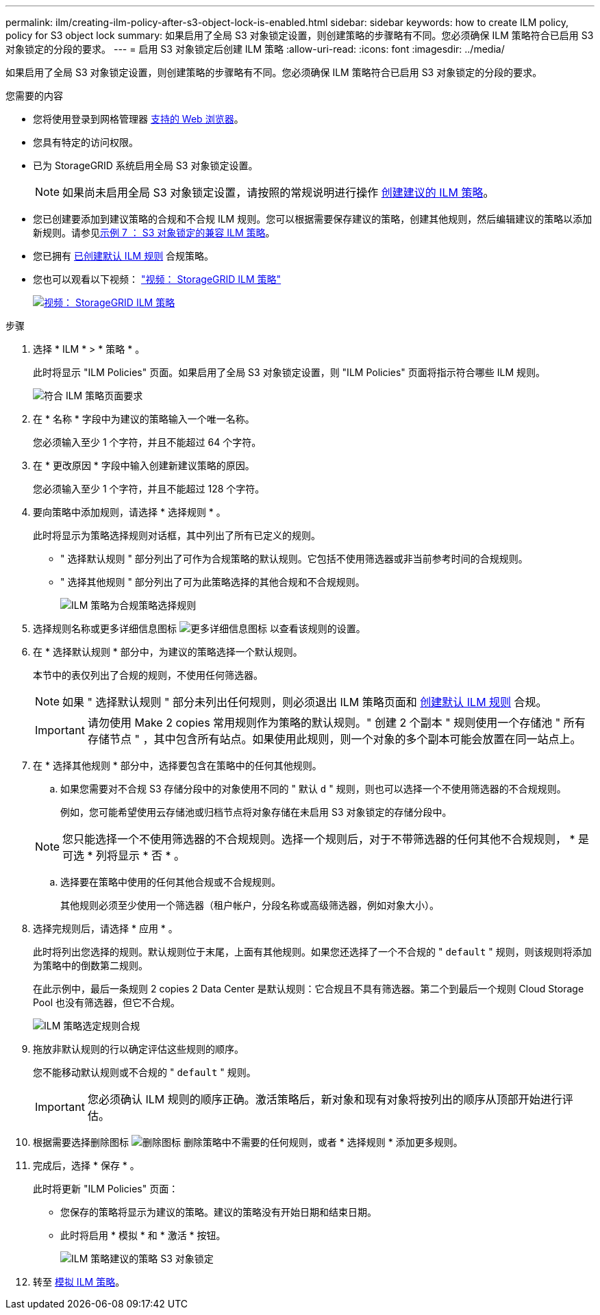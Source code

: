 ---
permalink: ilm/creating-ilm-policy-after-s3-object-lock-is-enabled.html 
sidebar: sidebar 
keywords: how to create ILM policy, policy for S3 object lock 
summary: 如果启用了全局 S3 对象锁定设置，则创建策略的步骤略有不同。您必须确保 ILM 策略符合已启用 S3 对象锁定的分段的要求。 
---
= 启用 S3 对象锁定后创建 ILM 策略
:allow-uri-read: 
:icons: font
:imagesdir: ../media/


[role="lead"]
如果启用了全局 S3 对象锁定设置，则创建策略的步骤略有不同。您必须确保 ILM 策略符合已启用 S3 对象锁定的分段的要求。

.您需要的内容
* 您将使用登录到网格管理器 xref:../admin/web-browser-requirements.adoc[支持的 Web 浏览器]。
* 您具有特定的访问权限。
* 已为 StorageGRID 系统启用全局 S3 对象锁定设置。
+

NOTE: 如果尚未启用全局 S3 对象锁定设置，请按照的常规说明进行操作 xref:creating-proposed-ilm-policy.adoc[创建建议的 ILM 策略]。

* 您已创建要添加到建议策略的合规和不合规 ILM 规则。您可以根据需要保存建议的策略，创建其他规则，然后编辑建议的策略以添加新规则。请参见xref:example-7-compliant-ilm-policy-for-s3-object-lock.adoc[示例 7 ： S3 对象锁定的兼容 ILM 策略]。
* 您已拥有 xref:creating-default-ilm-rule.adoc[已创建默认 ILM 规则] 合规策略。
* 您也可以观看以下视频： https://netapp.hosted.panopto.com/Panopto/Pages/Viewer.aspx?id=c929e94e-353a-4375-b112-acc5013c81c7["视频： StorageGRID ILM 策略"^]
+
[link=https://netapp.hosted.panopto.com/Panopto/Pages/Viewer.aspx?id=c929e94e-353a-4375-b112-acc5013c81c7]
image::../media/video-screenshot-ilm-policies.png[视频： StorageGRID ILM 策略]



.步骤
. 选择 * ILM * > * 策略 * 。
+
此时将显示 "ILM Policies" 页面。如果启用了全局 S3 对象锁定设置，则 "ILM Policies" 页面将指示符合哪些 ILM 规则。

+
image::../media/ilm_policies_page_compliant.png[符合 ILM 策略页面要求]

. 在 * 名称 * 字段中为建议的策略输入一个唯一名称。
+
您必须输入至少 1 个字符，并且不能超过 64 个字符。

. 在 * 更改原因 * 字段中输入创建新建议策略的原因。
+
您必须输入至少 1 个字符，并且不能超过 128 个字符。

. 要向策略中添加规则，请选择 * 选择规则 * 。
+
此时将显示为策略选择规则对话框，其中列出了所有已定义的规则。

+
** " 选择默认规则 " 部分列出了可作为合规策略的默认规则。它包括不使用筛选器或非当前参考时间的合规规则。
** " 选择其他规则 " 部分列出了可为此策略选择的其他合规和不合规规则。
+
image::../media/ilm_policy_select_rules_for_compliant_policy.png[ILM 策略为合规策略选择规则]



. 选择规则名称或更多详细信息图标 image:../media/icon_nms_more_details.gif["更多详细信息图标"] 以查看该规则的设置。
. 在 * 选择默认规则 * 部分中，为建议的策略选择一个默认规则。
+
本节中的表仅列出了合规的规则，不使用任何筛选器。

+

NOTE: 如果 " 选择默认规则 " 部分未列出任何规则，则必须退出 ILM 策略页面和 xref:creating-default-ilm-rule.adoc[创建默认 ILM 规则] 合规。

+

IMPORTANT: 请勿使用 Make 2 copies 常用规则作为策略的默认规则。" 创建 2 个副本 " 规则使用一个存储池 " 所有存储节点 " ，其中包含所有站点。如果使用此规则，则一个对象的多个副本可能会放置在同一站点上。

. 在 * 选择其他规则 * 部分中，选择要包含在策略中的任何其他规则。
+
.. 如果您需要对不合规 S3 存储分段中的对象使用不同的 " 默认 `d` " 规则，则也可以选择一个不使用筛选器的不合规规则。
+
例如，您可能希望使用云存储池或归档节点将对象存储在未启用 S3 对象锁定的存储分段中。

+

NOTE: 您只能选择一个不使用筛选器的不合规规则。选择一个规则后，对于不带筛选器的任何其他不合规规则， * 是可选 * 列将显示 * 否 * 。

.. 选择要在策略中使用的任何其他合规或不合规规则。
+
其他规则必须至少使用一个筛选器（租户帐户，分段名称或高级筛选器，例如对象大小）。



. 选择完规则后，请选择 * 应用 * 。
+
此时将列出您选择的规则。默认规则位于末尾，上面有其他规则。如果您还选择了一个不合规的 " `default` " 规则，则该规则将添加为策略中的倒数第二规则。

+
在此示例中，最后一条规则 2 copies 2 Data Center 是默认规则：它合规且不具有筛选器。第二个到最后一个规则 Cloud Storage Pool 也没有筛选器，但它不合规。

+
image::../media/ilm_policies_selected_rules_compliant.png[ILM 策略选定规则合规]

. 拖放非默认规则的行以确定评估这些规则的顺序。
+
您不能移动默认规则或不合规的 " `default` " 规则。

+

IMPORTANT: 您必须确认 ILM 规则的顺序正确。激活策略后，新对象和现有对象将按列出的顺序从顶部开始进行评估。

. 根据需要选择删除图标 image:../media/icon_nms_delete_new.gif["删除图标"] 删除策略中不需要的任何规则，或者 * 选择规则 * 添加更多规则。
. 完成后，选择 * 保存 * 。
+
此时将更新 "ILM Policies" 页面：

+
** 您保存的策略将显示为建议的策略。建议的策略没有开始日期和结束日期。
** 此时将启用 * 模拟 * 和 * 激活 * 按钮。
+
image::../media/ilm_policy_proposed_policy_s3_object_lock.png[ILM 策略建议的策略 S3 对象锁定]



. 转至 xref:simulating-ilm-policy.adoc[模拟 ILM 策略]。

